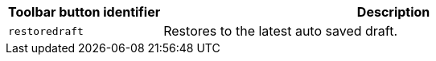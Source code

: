 [cols="1,3",options="header"]
|===
|Toolbar button identifier |Description
|`+restoredraft+` |Restores to the latest auto saved draft.
|===
